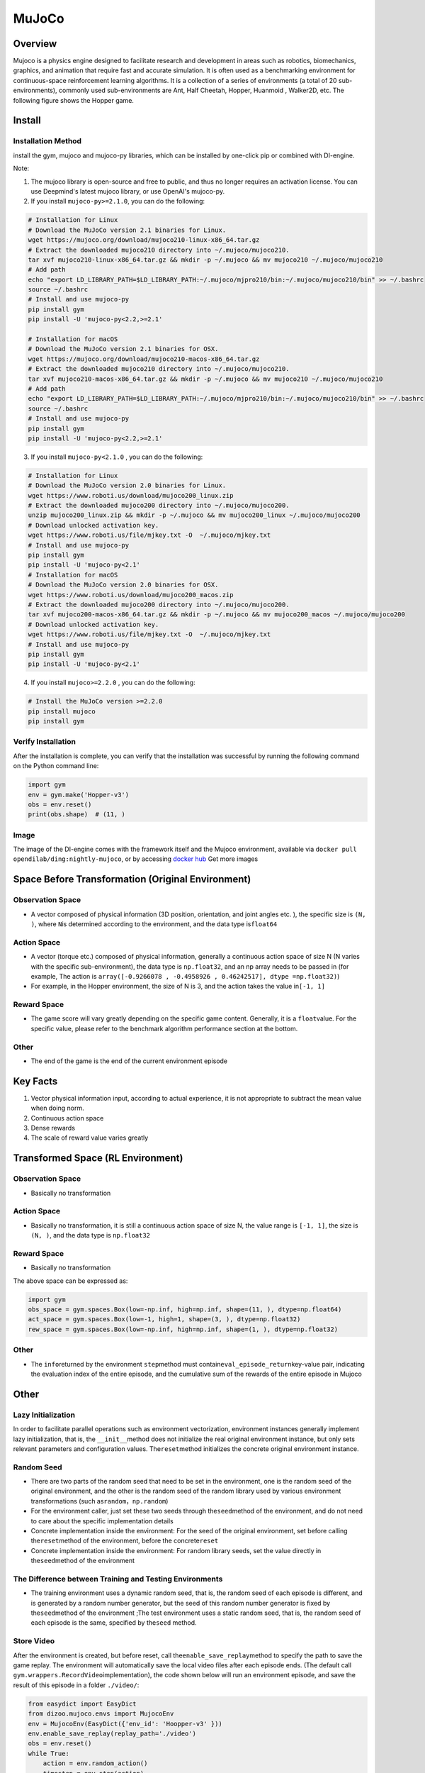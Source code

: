 MuJoCo
~~~~~~~

Overview
=========

Mujoco is a physics engine designed to facilitate research and development in areas such as robotics, biomechanics, graphics, and animation that require fast and accurate simulation. It is often used as a benchmarking environment for continuous-space reinforcement learning algorithms. It is a collection of a series of environments (a total of 20 sub-environments), commonly used sub-environments are Ant, Half Cheetah, Hopper, Huanmoid , Walker2D, etc. The following figure shows the Hopper game.

.. image:: ./images/mujoco.gif
    :align: center
    :scale: 80%

Install
========

Installation Method
--------------------

install the gym, mujoco and mujoco-py libraries, which can be installed by one-click pip or combined with DI-engine.

Note:

1. The mujoco library is open-source and free to public, and thus no longer requires an activation license. You can use Deepmind's latest mujoco library, or use OpenAI's mujoco-py.

2. If you install ``mujoco-py>=2.1.0``, you can do the following:

.. code:: shell   
    
    # Installation for Linux
    # Download the MuJoCo version 2.1 binaries for Linux.
    wget https://mujoco.org/download/mujoco210-linux-x86_64.tar.gz
    # Extract the downloaded mujoco210 directory into ~/.mujoco/mujoco210.
    tar xvf mujoco210-linux-x86_64.tar.gz && mkdir -p ~/.mujoco && mv mujoco210 ~/.mujoco/mujoco210
    # Add path
    echo "export LD_LIBRARY_PATH=$LD_LIBRARY_PATH:~/.mujoco/mjpro210/bin:~/.mujoco/mujoco210/bin" >> ~/.bashrc
    source ~/.bashrc
    # Install and use mujoco-py
    pip install gym
    pip install -U 'mujoco-py<2.2,>=2.1'

    # Installation for macOS
    # Download the MuJoCo version 2.1 binaries for OSX.
    wget https://mujoco.org/download/mujoco210-macos-x86_64.tar.gz
    # Extract the downloaded mujoco210 directory into ~/.mujoco/mujoco210.
    tar xvf mujoco210-macos-x86_64.tar.gz && mkdir -p ~/.mujoco && mv mujoco210 ~/.mujoco/mujoco210
    # Add path
    echo "export LD_LIBRARY_PATH=$LD_LIBRARY_PATH:~/.mujoco/mjpro210/bin:~/.mujoco/mujoco210/bin" >> ~/.bashrc
    source ~/.bashrc
    # Install and use mujoco-py
    pip install gym
    pip install -U 'mujoco-py<2.2,>=2.1'
    
3. If you install ``mujoco-py<2.1.0`` , you can do the following:

.. code:: shell

    # Installation for Linux
    # Download the MuJoCo version 2.0 binaries for Linux.
    wget https://www.roboti.us/download/mujoco200_linux.zip
    # Extract the downloaded mujoco200 directory into ~/.mujoco/mujoco200.
    unzip mujoco200_linux.zip && mkdir -p ~/.mujoco && mv mujoco200_linux ~/.mujoco/mujoco200
    # Download unlocked activation key.
    wget https://www.roboti.us/file/mjkey.txt -O  ~/.mujoco/mjkey.txt 
    # Install and use mujoco-py
    pip install gym
    pip install -U 'mujoco-py<2.1'
    # Installation for macOS
    # Download the MuJoCo version 2.0 binaries for OSX.
    wget https://www.roboti.us/download/mujoco200_macos.zip
    # Extract the downloaded mujoco200 directory into ~/.mujoco/mujoco200.
    tar xvf mujoco200-macos-x86_64.tar.gz && mkdir -p ~/.mujoco && mv mujoco200_macos ~/.mujoco/mujoco200
    # Download unlocked activation key.
    wget https://www.roboti.us/file/mjkey.txt -O  ~/.mujoco/mjkey.txt 
    # Install and use mujoco-py
    pip install gym
    pip install -U 'mujoco-py<2.1'

4. If you install ``mujoco>=2.2.0`` , you can do the following:

.. code:: shell

    # Install the MuJoCo version >=2.2.0
    pip install mujoco
    pip install gym

Verify Installation
--------------------

After the installation is complete, you can verify that the installation was successful by running the following command on the Python command line:

.. code:: python

    import gym
    env = gym.make('Hopper-v3')
    obs = env.reset()
    print(obs.shape)  # (11, )

Image
------

The image of the DI-engine comes with the framework itself and the Mujoco environment, available via \ ``docker pull opendilab/ding:nightly-mujoco``\ , or by accessing \ `docker
hub <https://hub.docker.com/repository/docker/opendilab/ding>`_ Get more images


Space Before Transformation (Original Environment)
===================================================


Observation Space
------------------

- A vector composed of physical information (3D position, orientation, and joint angles etc. ), the specific size is \ ``(N, )``\ , where \ ``N``\ is determined according to the environment, and the data type is\ ``float64``

Action Space
-------------

- A vector (torque etc.) composed of physical information, generally a continuous action space of size N (N varies with the specific sub-environment), the data type is \ ``np.float32``\, and an np array needs to be passed in (for example, The action is \ ``array([-0.9266078 , -0.4958926 , 0.46242517], dtype =np.float32)``\ )

- For example, in the Hopper environment, the size of N is 3, and the action takes the value in\ ``[-1, 1]``\


Reward Space
------------

- The game score will vary greatly depending on the specific game content. Generally, it is a \ ``float``\ value. For the specific value, please refer to the benchmark algorithm performance section at the bottom.


Other
------

- The end of the game is the end of the current environment episode

Key Facts
==========

1. Vector physical information input, according to actual experience, it is not appropriate to subtract the mean value when doing norm.

2. Continuous action space

3. Dense rewards

4. The scale of reward value varies greatly


Transformed Space (RL Environment)
===================================

Observation Space
------------------

- Basically no transformation

Action Space
-------------

- Basically no transformation, it is still a continuous action space of size N, the value range is \ ``[-1, 1]``\, the size is \ ``(N, )``\ , and the data type is \ ``np.float32``

Reward Space
------------

- Basically no transformation

The above space can be expressed as:

.. code:: python

   import gym
   obs_space = gym.spaces.Box(low=-np.inf, high=np.inf, shape=(11, ), dtype=np.float64)
   act_space = gym.spaces.Box(low=-1, high=1, shape=(3, ), dtype=np.float32)
   rew_space = gym.spaces.Box(low=-np.inf, high=np.inf, shape=(1, ), dtype=np.float32)

Other
------

- The \ ``info``\ returned by the environment \ ``step``\ method must contain\ ``eval_episode_return``\ key-value pair, indicating the evaluation index of the entire episode, and the cumulative sum of the rewards of the entire episode in Mujoco


Other
======

Lazy Initialization
--------------------

In order to facilitate parallel operations such as environment vectorization, environment instances generally implement lazy initialization, that is, the \ ``__init__``\method does not initialize the real original environment instance, but only sets relevant parameters and configuration values. The\ ``reset``\ method initializes the concrete original environment instance.

Random Seed
------------

- There are two parts of the random seed that need to be set in the environment, one is the random seed of the original environment, and the other is the random seed of the random library used by various environment transformations (such as\ ``random``\ ，\ ``np.random``\)

- For the environment caller, just set these two seeds through the\ ``seed``\ method of the environment, and do not need to care about the specific implementation details

- Concrete implementation inside the environment: For the seed of the original environment, set before calling the\ ``reset``\ method of the environment, before the concrete\ ``reset``\ 

- Concrete implementation inside the environment: For random library seeds, set the value directly in the\ ``seed``\ method of the environment

The Difference between Training and Testing Environments
---------------------------------------------------------

- The training environment uses a dynamic random seed, that is, the random seed of each episode is different, and is generated by a random number generator, but the seed of this random number generator is fixed by the\ ``seed``\ method of the environment ;The test environment uses a static random seed, that is, the random seed of each episode is the same, specified by the\ ``seed``\  method.


Store Video
------------

After the environment is created, but before reset, call the\ ``enable_save_replay``\ method to specify the path to save the game replay. The environment will automatically save the local video files after each episode ends. (The default call \ ``gym.wrappers.RecordVideo``\ implementation), the code shown below will run an environment episode, and save the result of this episode in a folder \ ``./video/``\ :


.. code:: python

   from easydict import EasyDict
   from dizoo.mujoco.envs import MujocoEnv
   env = MujocoEnv(EasyDict({'env_id': 'Hoopper-v3' }))
   env.enable_save_replay(replay_path='./video')
   obs = env.reset()
   while True:
       action = env.random_action()
       timestep = env.step(action)
       if timestep.done:
           print('Episode is over, eval episode return is: {}'.format(timestep.info['eval_episode_return']))
           break

DI-zoo Runnable Code Example
=============================

The full training configuration file is at `github
link <https://github.com/opendilab/DI-engine/tree/main/dizoo/mujoco/config>`__
Inside, for specific configuration files, such as\ ``hopper_sac_default_config.py``\ , use the following demo to run:


.. code:: python

    from easydict import EasyDict
    hopper_sac_default_config = dict(
        env=dict(
            env_id='Hopper-v3',
            norm_obs=dict(use_norm=False, ),
            norm_reward=dict(use_norm=False, ),
            collector_env_num=1,
            evaluator_env_num=8,
            use_act_scale=True,
            n_evaluator_episode=8,
            stop_value=6000,
        ),
        policy=dict(
            cuda=True,
            on_policy=False,
            random_collect_size=10000,
            model=dict(
                obs_shape=11,
                action_shape=3,
                twin_critic=True,
                actor_head_type='reparameterization',
                actor_head_hidden_size=256,
                critic_head_hidden_size=256,
            ),
            learn=dict(
                update_per_collect=1,
                batch_size=256,
                learning_rate_q=1e-3,
                learning_rate_policy=1e-3,
                learning_rate_alpha=3e-4,
                ignore_done=False,
                target_theta=0.005,
                discount_factor=0.99,
                alpha=0.2,
                reparameterization=True,
                auto_alpha=False,
            ),
            collect=dict(
                n_sample=1,
                unroll_len=1,
            ),
            command=dict(),
            eval=dict(),
            other=dict(replay_buffer=dict(replay_buffer_size=1000000, ), ),
        ),
    )
    hopper_sac_default_config = EasyDict(hopper_sac_default_config)
    main_config = hopper_sac_default_config
    hopper_sac_default_create_config = dict(
        env=dict(
            type='mujoco',
            import_names=['dizoo.mujoco.envs.mujoco_env'],
        ),
        env_manager=dict(type='base'),
        policy=dict(
            type='sac',
            import_names=['ding.policy.sac'],
        ),
        replay_buffer=dict(type='naive', ),
    )
    hopper_sac_default_create_config = EasyDict(hopper_sac_default_create_config)
    create_config = hopper_sac_default_create_config

    if __name__ == '__main__':
        from ding.entry import serial_pipeline
        serial_pipeline((main_config, create_config), seed=0)

Note: For some special algorithms, such as PPO, special entry functions need to be used. For examples, please refer to
`link <https://github.com/opendilab/DI-engine/blob/main/dizoo/mujoco/entry/mujoco_ppo_main.py>`__
You can also use ``serial_pipeline_onpolicy`` to enter with one click.

Benchmark Algorithm Performance
================================

-  Hopper-v3

   - Hopper-v3 + SAC

   .. image:: images/mujoco.png
     :align: center
